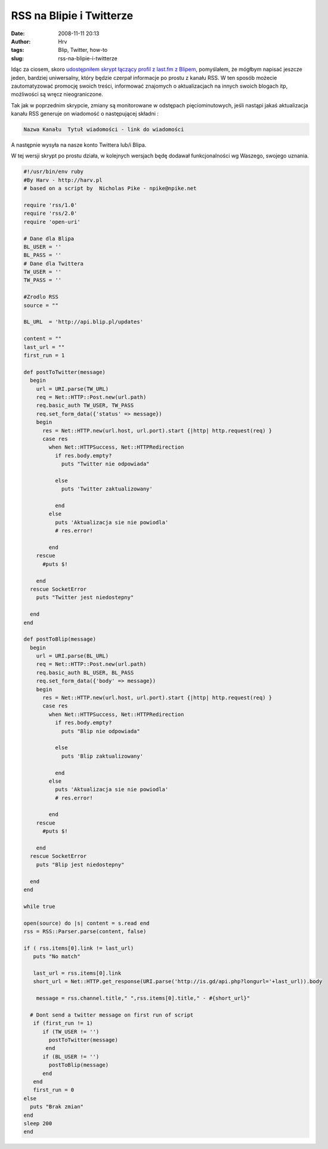 RSS na Blipie i Twitterze
#########################
:date: 2008-11-11 20:13
:author: Hrv
:tags: Blip,  Twitter, how-to
:slug: rss-na-blipie-i-twitterze

Idąc za ciosem, skoro `udostępniłem skrypt łączący profil z last.fm z
Blipem </blog/lastfm-na-twitterze-i-blipie.html>`_,
pomyślałem, że mógłbym napisać jeszcze jeden, bardziej uniwersalny,
który będzie czerpał informacje po prostu z kanału RSS. W ten sposób
możecie zautomatyzować promocję swoich treści, informować znajomych o
aktualizacjach na innych swoich blogach itp, możliwości są wręcz
nieograniczone.

Tak jak w poprzednim skrypcie, zmiany są monitorowane w odstępach
pięciominutowych, jeśli nastąpi jakaś aktualizacja kanału RSS generuje
on wiadomość o następującej składni :

.. code ::

    Nazwa Kanału  Tytuł wiadomości - link do wiadomości

A następnie wysyła na nasze konto Twittera lub/i Blipa.

W tej wersji skrypt po prostu działa, w kolejnych wersjach będę dodawał
funkcjonalności wg Waszego, swojego uznania.

.. code-block:: ruby

    #!/usr/bin/env ruby
    #By Harv - http://harv.pl
    # based on a script by  Nicholas Pike - npike@npike.net

    require 'rss/1.0'
    require 'rss/2.0'
    require 'open-uri'

    # Dane dla Blipa
    BL_USER = ''
    BL_PASS = ''
    # Dane dla Twittera
    TW_USER = ''
    TW_PASS = ''

    #Zrodlo RSS
    source = "" 

    BL_URL  = 'http://api.blip.pl/updates'

    content = ""
    last_url = ""
    first_run = 1

    def postToTwitter(message)
      begin
        url = URI.parse(TW_URL)
        req = Net::HTTP::Post.new(url.path)
        req.basic_auth TW_USER, TW_PASS
        req.set_form_data({'status' => message})
        begin
          res = Net::HTTP.new(url.host, url.port).start {|http| http.request(req) }
          case res
            when Net::HTTPSuccess, Net::HTTPRedirection
              if res.body.empty?
                puts "Twitter nie odpowiada"

              else
                puts 'Twitter zaktualizowany'

              end
            else
              puts 'Aktualizacja sie nie powiodla'
              # res.error!

            end
        rescue
          #puts $!

        end
      rescue SocketError
        puts "Twitter jest niedostepny"

      end
    end

    def postToBlip(message)
      begin
        url = URI.parse(BL_URL)
        req = Net::HTTP::Post.new(url.path)
        req.basic_auth BL_USER, BL_PASS
        req.set_form_data({'body' => message})
        begin
          res = Net::HTTP.new(url.host, url.port).start {|http| http.request(req) }
          case res
            when Net::HTTPSuccess, Net::HTTPRedirection
              if res.body.empty?
                puts "Blip nie odpowiada"

              else
                puts 'Blip zaktualizowany'

              end
            else
              puts 'Aktualizacja sie nie powiodla'
              # res.error!

            end
        rescue
          #puts $!

        end
      rescue SocketError
        puts "Blip jest niedostepny"

      end
    end

    while true

    open(source) do |s| content = s.read end
    rss = RSS::Parser.parse(content, false)

    if ( rss.items[0].link != last_url)
       puts "No match"

       last_url = rss.items[0].link
       short_url = Net::HTTP.get_response(URI.parse('http://is.gd/api.php?longurl='+last_url)).body
        
        message = rss.channel.title," ",rss.items[0].title," - #{short_url}"

      # Dont send a twitter message on first run of script
       if (first_run != 1)
          if (TW_USER != '')
            postToTwitter(message)
           end
          if (BL_USER != '')
            postToBlip(message)
          end
       end
       first_run = 0
    else
      puts "Brak zmian"
    end
    sleep 200
    end

